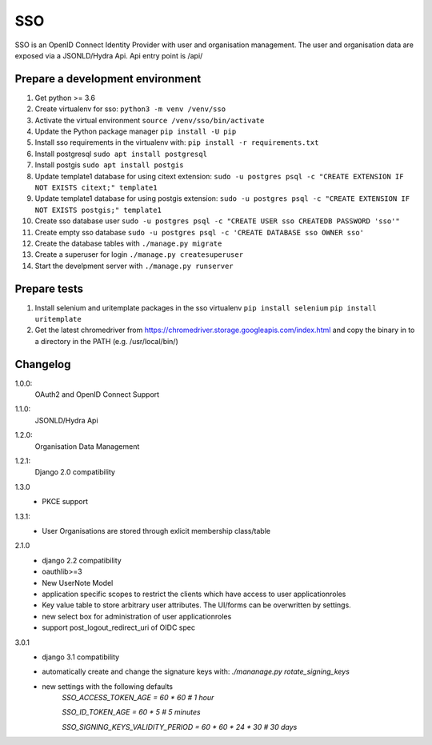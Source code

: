 ===
SSO
===
SSO is an OpenID Connect Identity Provider with user and organisation management.
The user and organisation data are exposed via a JSONLD/Hydra Api. Api entry point is /api/


Prepare a development environment
----------------------------------

#) Get python >= 3.6
#) Create virtualenv for sso:  ``python3 -m venv /venv/sso``
#) Activate the virtual environment ``source /venv/sso/bin/activate``
#) Update the Python package manager ``pip install -U pip``
#) Install sso requirements in the virtualenv with: ``pip install -r requirements.txt``
#) Install postgresql ``sudo apt install postgresql``
#) Install postgis ``sudo apt install postgis``
#) Update template1 database for using citext extension:  ``sudo -u postgres psql -c "CREATE EXTENSION IF NOT EXISTS citext;" template1``
#) Update template1 database for using postgis extension:  ``sudo -u postgres psql -c "CREATE EXTENSION IF NOT EXISTS postgis;" template1``
#) Create sso database user ``sudo -u postgres psql -c "CREATE USER sso CREATEDB PASSWORD 'sso'"``
#) Create empty sso database ``sudo -u postgres psql -c 'CREATE DATABASE sso OWNER sso'``
#) Create the database tables with ``./manage.py migrate``
#) Create a superuser for login ``./manage.py createsuperuser``
#) Start the develpment server with ``./manage.py runserver``

Prepare tests
-------------

#) Install selenium and uritemplate packages in the sso virtualenv ``pip install selenium`` ``pip install uritemplate``
#) Get the latest chromedriver from https://chromedriver.storage.googleapis.com/index.html and copy the binary in to a directory in the PATH (e.g. /usr/local/bin/)

Changelog
----------

1.0.0:
 OAuth2 and OpenID Connect Support

1.1.0:
 JSONLD/Hydra Api

1.2.0:
 Organisation Data Management

1.2.1:
 Django 2.0 compatibility

1.3.0
 - PKCE support

1.3.1:
 - User Organisations are stored through exlicit membership class/table

2.1.0
 - django 2.2 compatibility
 - oauthlib>=3
 - New UserNote Model
 - application specific scopes to restrict the clients which have access to user applicationroles
 - Key value table to store arbitrary user attributes. The UI/forms can be overwritten by settings.
 - new select box for administration of user applicationroles
 - support post_logout_redirect_uri of OIDC spec

3.0.1
 - django 3.1 compatibility
 - automatically create and change the signature keys with:
   `./mananage.py rotate_signing_keys`
 - new settings with the following defaults
     `SSO_ACCESS_TOKEN_AGE = 60 * 60  # 1 hour`

     `SSO_ID_TOKEN_AGE = 60 * 5  # 5 minutes`

     `SSO_SIGNING_KEYS_VALIDITY_PERIOD = 60 * 60 * 24 * 30  # 30 days`
